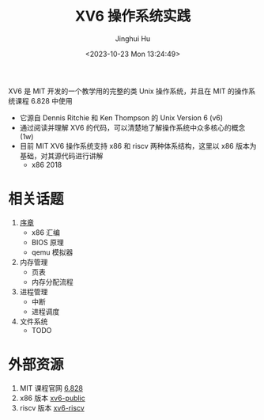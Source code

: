 #+TITLE: XV6 操作系统实践
#+AUTHOR: Jinghui Hu
#+EMAIL: hujinghui@buaa.edu.cn
#+DATE: <2023-10-23 Mon 13:24:49>
#+STARTUP: overview num indent

XV6 是 MIT 开发的一个教学用的完整的类 Unix 操作系统，并且在 MIT 的操作系统课程 6.828 中使用
- 它源自 Dennis Ritchie 和 Ken Thompson 的 Unix Version 6 (v6)
- 通过阅读并理解 XV6 的代码，可以清楚地了解操作系统中众多核心的概念 (1w)
- 目前 MIT XV6 操作系统支持 x86 和 riscv 两种体系结构，这里以 x86 版本为基础，对其源代码进行讲解
  - x86 2018

* 相关话题
1. [[file:01-prelude/readme.org][序章]]
   - x86 汇编
   - BIOS 原理
   - qemu 模拟器
2. 内存管理
   - 页表
   - 内存分配流程
3. 进程管理
   - 中断
   - 进程调度
4. 文件系统
   - TODO

* 外部资源
1. MIT 课程官网 [[https://pdos.csail.mit.edu/6.828/][6.828]]
2. x86 版本 [[https://github.com/mit-pdos/xv6-public][xv6-public]]
3. riscv 版本 [[https://github.com/mit-pdos/xv6-riscv][xv6-riscv]]
